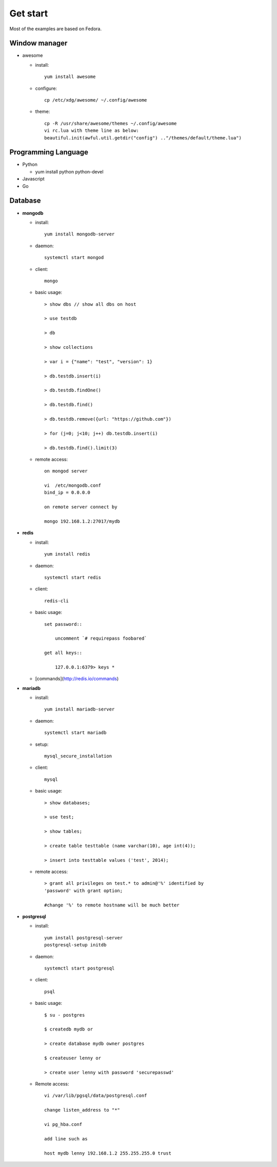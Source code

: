 #########
Get start
#########
Most of the examples are based on Fedora.

Window manager
==============

- awesome

  * install::
      
      yum install awesome

  * configure::

      cp /etc/xdg/awesome/ ~/.config/awesome

  * theme::

      cp -R /usr/share/awesome/themes ~/.config/awesome
      vi rc.lua with theme line as below:
      beautiful.init(awful.util.getdir("config") .."/themes/default/theme.lua")

Programming Language
====================

- Python

  * yum install python python-devel

- Javascript

- Go


Database
========

- **mongodb**

  * install::

      yum install mongodb-server

  * daemon::

      systemctl start mongod

  * client::

      mongo

  * basic usage::

      > show dbs // show all dbs on host

      > use testdb

      > db

      > show collections

      > var i = {"name": "test", "version": 1}

      > db.testdb.insert(i)

      > db.testdb.findOne()

      > db.testdb.find()

      > db.testdb.remove({url: "https://github.com"})

      > for (j=0; j<10; j++) db.testdb.insert(i)

      > db.testdb.find().limit(3)

  * remote access::
      
      on mongod server

      vi  /etc/mongodb.conf
      bind_ip = 0.0.0.0

      on remote server connect by

      mongo 192.168.1.2:27017/mydb

- **redis**

  * install::

      yum install redis

  * daemon::

      systemctl start redis

  * client::
     
      redis-cli

  * basic usage::

      set password::

          uncomment `# requirepass foobared`

      get all keys::

          127.0.0.1:6379> keys *

  * [commands](http://redis.io/commands)

- **mariadb**

  * install::

      yum install mariadb-server

  * daemon::

      systemctl start mariadb

  * setup::

      mysql_secure_installation

  * client::

      mysql

  * basic usage::

      > show databases;

      > use test;

      > show tables;

      > create table testtable (name varchar(10), age int(4));

      > insert into testtable values ('test', 2014);

  * remote access::

      > grant all privileges on test.* to admin@'%' identified by
      'password' with grant option;

      #change '%' to remote hostname will be much better

- **postgresql**

  * install::

      yum install postgresql-server
      postgresql-setup initdb

  * daemon::

      systemctl start postgresql

  * client::

      psql

  * basic usage::

      $ su - postgres

      $ createdb mydb or

      > create database mydb owner postgres

      $ createuser lenny or 

      > create user lenny with password 'securepasswd'

  * Remote access::

      vi /var/lib/pgsql/data/postgresql.conf

      change listen_address to "*"

      vi pg_hba.conf

      add line such as

      host mydb lenny 192.168.1.2 255.255.255.0 trust

